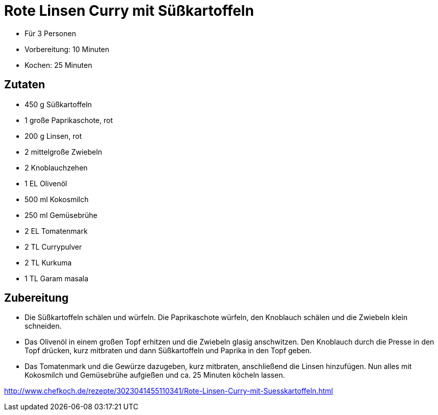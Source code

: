 = Rote Linsen Curry mit Süßkartoffeln

* Für 3 Personen
* Vorbereitung: 10 Minuten
* Kochen: 25 Minuten

== Zutaten

* 450 g Süßkartoffeln
* 1 große Paprikaschote, rot
* 200 g Linsen, rot
* 2 mittelgroße Zwiebeln
* 2 Knoblauchzehen
* 1 EL Olivenöl
* 500 ml Kokosmilch
* 250 ml Gemüsebrühe
* 2 EL Tomatenmark
* 2 TL Currypulver
* 2 TL Kurkuma
* 1 TL Garam masala

== Zubereitung

- Die Süßkartoffeln schälen und würfeln. Die Paprikaschote würfeln, den
Knoblauch schälen und die Zwiebeln klein schneiden.
- Das Olivenöl in einem großen Topf erhitzen und die Zwiebeln glasig
anschwitzen. Den Knoblauch durch die Presse in den Topf drücken, kurz
mitbraten und dann Süßkartoffeln und Paprika in den Topf geben.
- Das Tomatenmark und die Gewürze dazugeben, kurz mitbraten,
anschließend die Linsen hinzufügen. Nun alles mit Kokosmilch und
Gemüsebrühe aufgießen und ca. 25 Minuten köcheln lassen.

http://www.chefkoch.de/rezepte/3023041455110341/Rote-Linsen-Curry-mit-Suesskartoffeln.html
